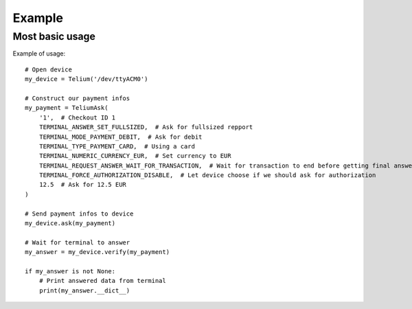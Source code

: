 Example
=======

Most basic usage
----------------

Example of usage::

    # Open device
    my_device = Telium('/dev/ttyACM0')

    # Construct our payment infos
    my_payment = TeliumAsk(
        '1',  # Checkout ID 1
        TERMINAL_ANSWER_SET_FULLSIZED,  # Ask for fullsized repport
        TERMINAL_MODE_PAYMENT_DEBIT,  # Ask for debit
        TERMINAL_TYPE_PAYMENT_CARD,  # Using a card
        TERMINAL_NUMERIC_CURRENCY_EUR,  # Set currency to EUR
        TERMINAL_REQUEST_ANSWER_WAIT_FOR_TRANSACTION,  # Wait for transaction to end before getting final answer
        TERMINAL_FORCE_AUTHORIZATION_DISABLE,  # Let device choose if we should ask for authorization
        12.5  # Ask for 12.5 EUR
    )

    # Send payment infos to device
    my_device.ask(my_payment)

    # Wait for terminal to answer
    my_answer = my_device.verify(my_payment)

    if my_answer is not None:
        # Print answered data from terminal
        print(my_answer.__dict__)

